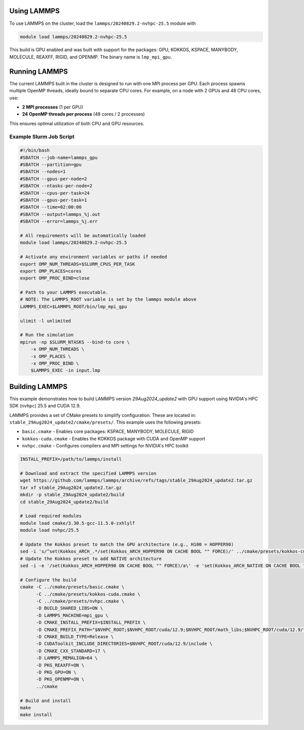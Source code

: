 Using LAMMPS
============

To use LAMMPS on the cluster, load the ``lammps/20240829.2-nvhpc-25.5`` module with

.. code-block:: bash

    module load lammps/20240829.2-nvhpc-25.5

This build is GPU enabled and was built with support for the packages:
GPU, KOKKOS, KSPACE, MANYBODY, MOLECULE, REAXFF, RIGID, and OPENMP. The binary name is ``lmp_mpi_gpu``.

Running LAMMPS
==============

The current LAMMPS built in the cluster is designed to run with one MPI process per GPU. Each process spawns multiple OpenMP threads,
ideally bound to separate CPU cores. For example, on a node with 2 GPUs and 48 CPU cores, use:

- **2 MPI processes** (1 per GPU)
- **24 OpenMP threads per process** (48 cores / 2 processes)

This ensures optimal utilization of both CPU and GPU resources.

Example Slurm Job Script
------------------------

.. code-block:: bash

    #!/bin/bash
    #SBATCH --job-name=lammps_gpu
    #SBATCH --partition=gpu
    #SBATCH --nodes=1
    #SBATCH --gpus-per-node=2
    #SBATCH --ntasks-per-node=2
    #SBATCH --cpus-per-task=24
    #SBATCH --gpus-per-task=1
    #SBATCH --time=02:00:00
    #SBATCH --output=lammps_%j.out
    #SBATCH --error=lammps_%j.err

    # All requirements will be automatically loaded
    module load lammps/20240829.2-nvhpc-25.5
    
    # Activate any environment variables or paths if needed
    export OMP_NUM_THREADS=$SLURM_CPUS_PER_TASK
    export OMP_PLACES=cores
    export OMP_PROC_BIND=close

    # Path to your LAMMPS executable.
    # NOTE: The LAMMPS_ROOT variable is set by the lammps module above
    LAMMPS_EXEC=$LAMMPS_ROOT/bin/lmp_mpi_gpu

    ulimit -l unlimited

    # Run the simulation
    mpirun -np $SLURM_NTASKS --bind-to core \
        -x OMP_NUM_THREADS \
        -x OMP_PLACES \
        -x OMP_PROC_BIND \
        $LAMMPS_EXEC -in input.lmp

Building LAMMPS
===============

This example demonstrates how to build LAMMPS version `29Aug2024_update2` with GPU support using NVIDIA's HPC SDK (``nvhpc``) 25.5 and CUDA 12.9.

LAMMPS provides a set of CMake presets to simplify configuration. These are located in: ``stable_29Aug2024_update2/cmake/presets/``.
This example uses the following presets:

- ``basic.cmake`` - Enables core packages: KSPACE, MANYBODY, MOLECULE, RIGID
- ``kokkos-cuda.cmake`` - Enables the KOKKOS package with CUDA and OpenMP support
- ``nvhpc.cmake`` - Configures compilers and MPI settings for NVIDIA's HPC toolkit

.. code-block:: bash

    INSTALL_PREFIX=/path/to/lammps/install

    # Download and extract the specified LAMMPS version
    wget https://github.com/lammps/lammps/archive/refs/tags/stable_29Aug2024_update2.tar.gz
    tar xf stable_29Aug2024_update2.tar.gz
    mkdir -p stable_29Aug2024_update2/build
    cd stable_29Aug2024_update2/build

    # Load required modules
    module load cmake/3.30.5-gcc-11.5.0-zxhlylf
    module load nvhpc/25.5

    # Update the Kokkos preset to match the GPU architecture (e.g., H100 = HOPPER90)
    sed -i 's/^set(Kokkos_ARCH_.*/set(Kokkos_ARCH_HOPPER90 ON CACHE BOOL "" FORCE)/' ../cmake/presets/kokkos-cuda.cmake
    # Update the Kokkos preset to add NATIVE architecture
    sed -i -e '/set(Kokkos_ARCH_HOPPER90 ON CACHE BOOL "" FORCE)/a\' -e 'set(Kokkos_ARCH_NATIVE ON CACHE BOOL "" FORCE)' ../cmake/presets/kokkos-cuda.cmake

    # Configure the build
    cmake -C ../cmake/presets/basic.cmake \
          -C ../cmake/presets/kokkos-cuda.cmake \
          -C ../cmake/presets/nvhpc.cmake \
          -D BUILD_SHARED_LIBS=ON \
          -D LAMMPS_MACHINE=mpi_gpu \
          -D CMAKE_INSTALL_PREFIX=$INSTALL_PREFIX \
          -D CMAKE_PREFIX_PATH="$NVHPC_ROOT;$NVHPC_ROOT/cuda/12.9;$NVHPC_ROOT/math_libs;$NVHPC_ROOT/cuda/12.9/targets/x86_64-linux/lib/cmake" \
          -D CMAKE_BUILD_TYPE=Release \
          -D CUDAToolkit_INCLUDE_DIRECTORIES=$NVHPC_ROOT/cuda/12.9/include \
          -D CMAKE_CXX_STANDARD=17 \
          -D LAMMPS_MEMALIGN=64 \
          -D PKG_REAXFF=ON \
          -D PKG_GPU=ON \
          -D PKG_OPENMP=ON \
          ../cmake

    # Build and install
    make
    make install
